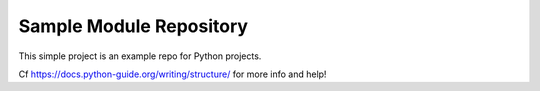 Sample Module Repository
========================

This simple project is an example repo for Python projects.


Cf https://docs.python-guide.org/writing/structure/ for more info and help!
